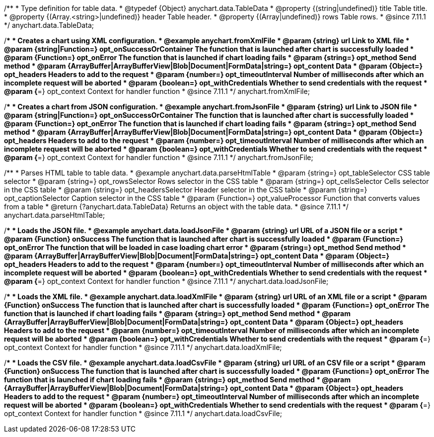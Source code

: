//----------------------------------------------------------------------------------------------------------------------
//
//  anychart.data.TableData
//
//----------------------------------------------------------------------------------------------------------------------

/**
 * Type definition for table data.
 * @typedef {Object} anychart.data.TableData
 * @property {(string|undefined)} title Table title.
 * @property {(Array.<string>|undefined)} header Table header.
 * @property {(Array|undefined)} rows Table rows.
 * @since 7.11.1
 */
anychart.data.TableData;

//----------------------------------------------------------------------------------------------------------------------
//
//  anychart.fromXmlFile
//
//----------------------------------------------------------------------------------------------------------------------

/**
 * Creates a chart using XML configuration.
 * @example anychart.fromXmlFile
 * @param {string} url Link to XML file
 * @param {string|Function=} opt_onSuccessOrContainer The function that is launched after chart is successfully loaded
 * @param {Function=} opt_onError The function that is launched if chart loading fails
 * @param {string=} opt_method Send method
 * @param {ArrayBuffer|ArrayBufferView|Blob|Document|FormData|string=} opt_content Data
 * @param {Object=} opt_headers Headers to add to the request
 * @param {number=} opt_timeoutInterval Number of milliseconds after which an incomplete request will be aborted
 * @param {boolean=} opt_withCredentials Whether to send credentials with the request
 * @param {*=} opt_context Context for handler function
 * @since 7.11.1
 */
anychart.fromXmlFile;

//----------------------------------------------------------------------------------------------------------------------
//
//  anychart.fromJsonFile
//
//----------------------------------------------------------------------------------------------------------------------

/**
 * Creates a chart from JSON configuration.
 * @example anychart.fromJsonFile
 * @param {string} url Link to JSON file
 * @param {string|Function=} opt_onSuccessOrContainer The function that is launched after chart is successfully loaded
 * @param {Function=} opt_onError The function that is launched if chart loading fails
 * @param {string=} opt_method Send method
 * @param {ArrayBuffer|ArrayBufferView|Blob|Document|FormData|string=} opt_content Data
 * @param {Object=} opt_headers Headers to add to the request
 * @param {number=} opt_timeoutInterval Number of milliseconds after which an incomplete request will be aborted
 * @param {boolean=} opt_withCredentials Whether to send credentials with the request
 * @param {*=} opt_context Context for handler function
 * @since 7.11.1
 */
anychart.fromJsonFile;

//----------------------------------------------------------------------------------------------------------------------
//
//  anychart.data.parseHtmlTable
//
//----------------------------------------------------------------------------------------------------------------------

/**
 * Parses HTML table to table data.
 * @example anychart.data.parseHtmlTable
 * @param {string=} opt_tableSelector CSS table selector
 * @param {string=} opt_rowsSelector Rows selector in the CSS table
 * @param {string=} opt_cellsSelector Cells selector in the CSS table
 * @param {string=} opt_headersSelector Header selector in the CSS table
 * @param {string=} opt_captionSelector Caption selector in the CSS table
 * @param {Function=} opt_valueProcessor Function that converts values from a table
 * @return {?anychart.data.TableData} Returns an object with the table data.
 * @since 7.11.1
 */
anychart.data.parseHtmlTable;

//----------------------------------------------------------------------------------------------------------------------
//
//  anychart.data.loadJsonFile
//
//----------------------------------------------------------------------------------------------------------------------

/**
 * Loads the JSON file.
 * @example anychart.data.loadJsonFile
 * @param {string} url URL of a JSON file or a script
 * @param {Function} onSuccess The function that is launched after chart is successfully loaded
 * @param {Function=} opt_onError The function that will be loaded in case loading chart error
 * @param {string=} opt_method Send method
 * @param {ArrayBuffer|ArrayBufferView|Blob|Document|FormData|string=} opt_content Data
 * @param {Object=} opt_headers Headers to add to the request
 * @param {number=} opt_timeoutInterval Number of milliseconds after which an incomplete request will be aborted
 * @param {boolean=} opt_withCredentials Whether to send credentials with the request
 * @param {*=} opt_context Context for handler function
 * @since 7.11.1
 */
anychart.data.loadJsonFile;

//----------------------------------------------------------------------------------------------------------------------
//
//  anychart.data.loadXmlFile
//
//----------------------------------------------------------------------------------------------------------------------

/**
 * Loads the XML file.
 * @example anychart.data.loadXmlFile
 * @param {string} url URL of an XML file or a script
 * @param {Function} onSuccess The function that is launched after chart is successfully loaded
 * @param {Function=} opt_onError The function that is launched if chart loading fails
 * @param {string=} opt_method Send method
 * @param {ArrayBuffer|ArrayBufferView|Blob|Document|FormData|string=} opt_content Data
 * @param {Object=} opt_headers Headers to add to the request
 * @param {number=} opt_timeoutInterval Number of milliseconds after which an incomplete request will be aborted
 * @param {boolean=} opt_withCredentials Whether to send credentials with the request
 * @param {*=} opt_context Context for handler function
 * @since 7.11.1
 */
anychart.data.loadXmlFile;

//----------------------------------------------------------------------------------------------------------------------
//
//  anychart.data.loadCsvFile
//
//----------------------------------------------------------------------------------------------------------------------

/**
 * Loads the CSV file.
 * @example anychart.data.loadCsvFile
 * @param {string} url URL of an CSV file or a script
 * @param {Function} onSuccess The function that is launched after chart is successfully loaded
 * @param {Function=} opt_onError The function that is launched if chart loading fails
 * @param {string=} opt_method Send method
 * @param {ArrayBuffer|ArrayBufferView|Blob|Document|FormData|string=} opt_content Data
 * @param {Object=} opt_headers Headers to add to the request
 * @param {number=} opt_timeoutInterval Number of milliseconds after which an incomplete request will be aborted
 * @param {boolean=} opt_withCredentials Whether to send credentials with the request
 * @param {*=} opt_context Context for handler function
 * @since 7.11.1
 */
anychart.data.loadCsvFile;
